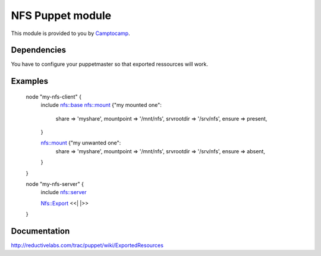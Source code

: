 ====================
NFS Puppet module
====================

This module is provided to you by Camptocamp_.

.. _Camptocamp: http://www.camptocamp.com/

------------
Dependencies
------------
You have to configure your puppetmaster so that exported ressources will work.

--------
Examples
--------

  node "my-nfs-client" {
    include nfs::base
    nfs::mount {"my mounted one":
      share       => 'myshare',
      mountpoint  => '/mnt/nfs',
      srvrootdir  => '/srv/nfs',
      ensure      => present,
    }

    nfs::mount {"my unwanted one":
      share       => 'myshare',
      mountpoint  => '/mnt/nfs',
      srvrootdir  => '/srv/nfs',
      ensure      => absent,
    }
  }

  node "my-nfs-server" {
    include nfs::server

    Nfs::Export <<| |>>
  }


-------------
Documentation
-------------
http://reductivelabs.com/trac/puppet/wiki/ExportedResources
